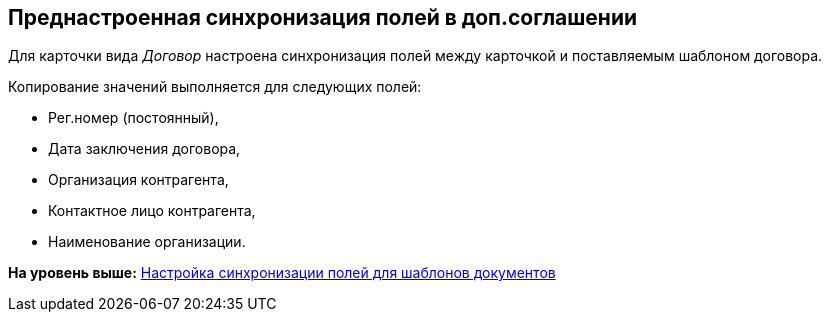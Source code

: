 [[ariaid-title1]]
== Преднастроенная синхронизация полей в доп.соглашении

Для карточки вида [.dfn .term]_Договор_ настроена синхронизация полей между карточкой и поставляемым шаблоном договора.

Копирование значений выполняется для следующих полей:

* Рег.номер (постоянный),
* Дата заключения договора,
* Организация контрагента,
* Контактное лицо контрагента,
* Наименование организации.

*На уровень выше:* xref:../topics/Synch_fields.adoc[Настройка синхронизации полей для шаблонов документов]
